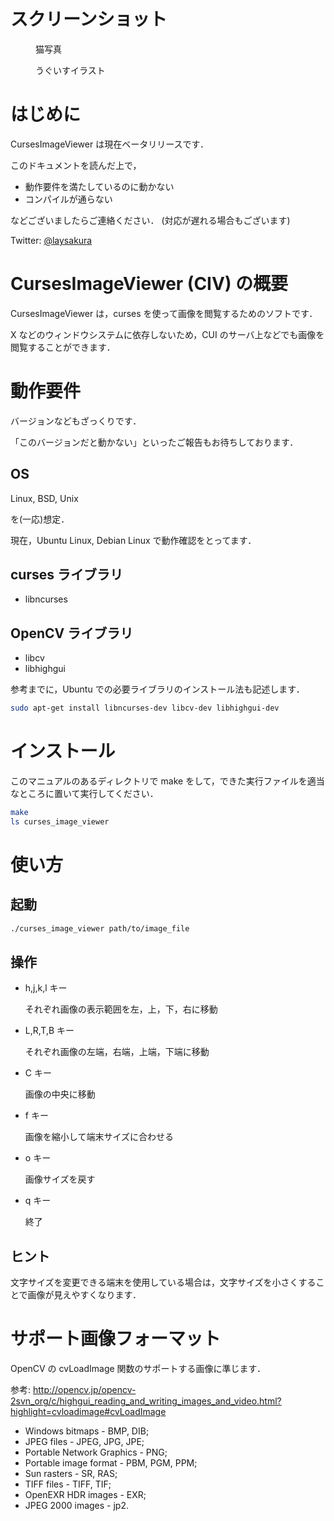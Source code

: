 * スクリーンショット
  #+CAPTION: 猫写真
  [[https://github.com/laysakura/CursesImageViewer/raw/master/screenshot/cat_screenshot.png]]

  #+CAPTION: うぐいすイラスト
  [[https://github.com/laysakura/CursesImageViewer/raw/master/screenshot/ume_uguisu_soft_screenshot.png]]

* はじめに
  CursesImageViewer は現在ベータリリースです．

  このドキュメントを読んだ上で，

  - 動作要件を満たしているのに動かない
  - コンパイルが通らない

  などございましたらご連絡ください．
  (対応が遅れる場合もございます)

  Twitter: [[http://twitter.jp/laysakura][@laysakura]]

* CursesImageViewer (CIV) の概要
  CursesImageViewer は，curses を使って画像を閲覧するためのソフトです．

  X などのウィンドウシステムに依存しないため，CUI のサーバ上などでも画像を閲覧することができます．

* 動作要件
  バージョンなどもざっくりです．

  「このバージョンだと動かない」といったご報告もお待ちしております．

** OS
   Linux, BSD, Unix

   を(一応)想定．

   現在，Ubuntu Linux, Debian Linux で動作確認をとってます．

** curses ライブラリ
  - libncurses

** OpenCV ライブラリ
  - libcv
  - libhighgui

  参考までに，Ubuntu での必要ライブラリのインストール法も記述します．
  #+BEGIN_SRC sh
sudo apt-get install libncurses-dev libcv-dev libhighgui-dev
  #+END_SRC

* インストール
  このマニュアルのあるディレクトリで make をして，できた実行ファイルを適当なところに置いて実行してください．
  #+BEGIN_SRC sh
make
ls curses_image_viewer
  #+END_SRC

* 使い方
** 起動
   #+BEGIN_SRC sh
./curses_image_viewer path/to/image_file
   #+END_SRC

** 操作
   - h,j,k,l キー

     それぞれ画像の表示範囲を左，上，下，右に移動

   - L,R,T,B キー

     それぞれ画像の左端，右端，上端，下端に移動

   - C キー

     画像の中央に移動

   - f キー

     画像を縮小して端末サイズに合わせる

   - o キー

     画像サイズを戻す

   - q キー

     終了

** ヒント
   文字サイズを変更できる端末を使用している場合は，文字サイズを小さくすることで画像が見えやすくなります．

* サポート画像フォーマット
  OpenCV の cvLoadImage 関数のサポートする画像に準じます．

  参考: [[http://opencv.jp/opencv-2svn_org/c/highgui_reading_and_writing_images_and_video.html?highlight=cvloadimage#cvLoadImage][http://opencv.jp/opencv-2svn_org/c/highgui_reading_and_writing_images_and_video.html?highlight=cvloadimage#cvLoadImage]] 

  - Windows bitmaps - BMP, DIB;
  - JPEG files - JPEG, JPG, JPE;
  - Portable Network Graphics - PNG;
  - Portable image format - PBM, PGM, PPM;
  - Sun rasters - SR, RAS;
  - TIFF files - TIFF, TIF;
  - OpenEXR HDR images - EXR;
  - JPEG 2000 images - jp2.
